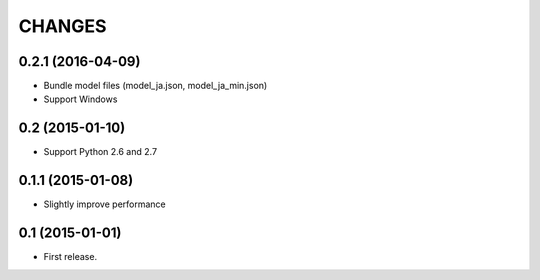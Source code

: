 CHANGES
=======

0.2.1 (2016-04-09)
-------------------------

- Bundle model files (model_ja.json, model_ja_min.json)
- Support Windows

0.2 (2015-01-10)
-------------------------

- Support Python 2.6 and 2.7

0.1.1 (2015-01-08)
-------------------------

- Slightly improve performance

0.1 (2015-01-01)
-------------------------

- First release.
